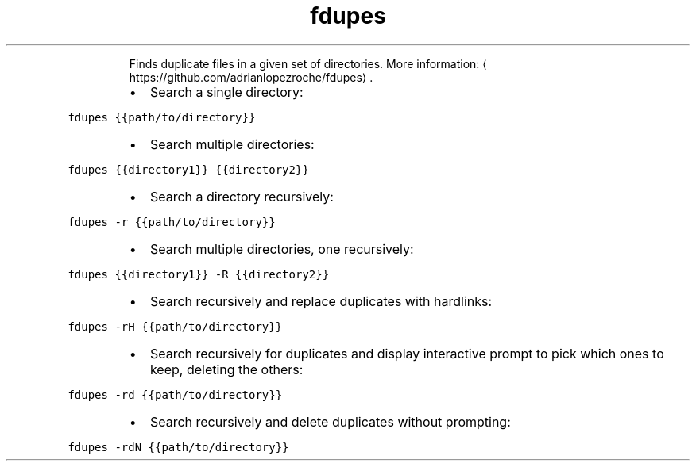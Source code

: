 .TH fdupes
.PP
.RS
Finds duplicate files in a given set of directories.
More information: \[la]https://github.com/adrianlopezroche/fdupes\[ra]\&.
.RE
.RS
.IP \(bu 2
Search a single directory:
.RE
.PP
\fB\fCfdupes {{path/to/directory}}\fR
.RS
.IP \(bu 2
Search multiple directories:
.RE
.PP
\fB\fCfdupes {{directory1}} {{directory2}}\fR
.RS
.IP \(bu 2
Search a directory recursively:
.RE
.PP
\fB\fCfdupes \-r {{path/to/directory}}\fR
.RS
.IP \(bu 2
Search multiple directories, one recursively:
.RE
.PP
\fB\fCfdupes {{directory1}} \-R {{directory2}}\fR
.RS
.IP \(bu 2
Search recursively and replace duplicates with hardlinks:
.RE
.PP
\fB\fCfdupes \-rH {{path/to/directory}}\fR
.RS
.IP \(bu 2
Search recursively for duplicates and display interactive prompt to pick which ones to keep, deleting the others:
.RE
.PP
\fB\fCfdupes \-rd {{path/to/directory}}\fR
.RS
.IP \(bu 2
Search recursively and delete duplicates without prompting:
.RE
.PP
\fB\fCfdupes \-rdN {{path/to/directory}}\fR
